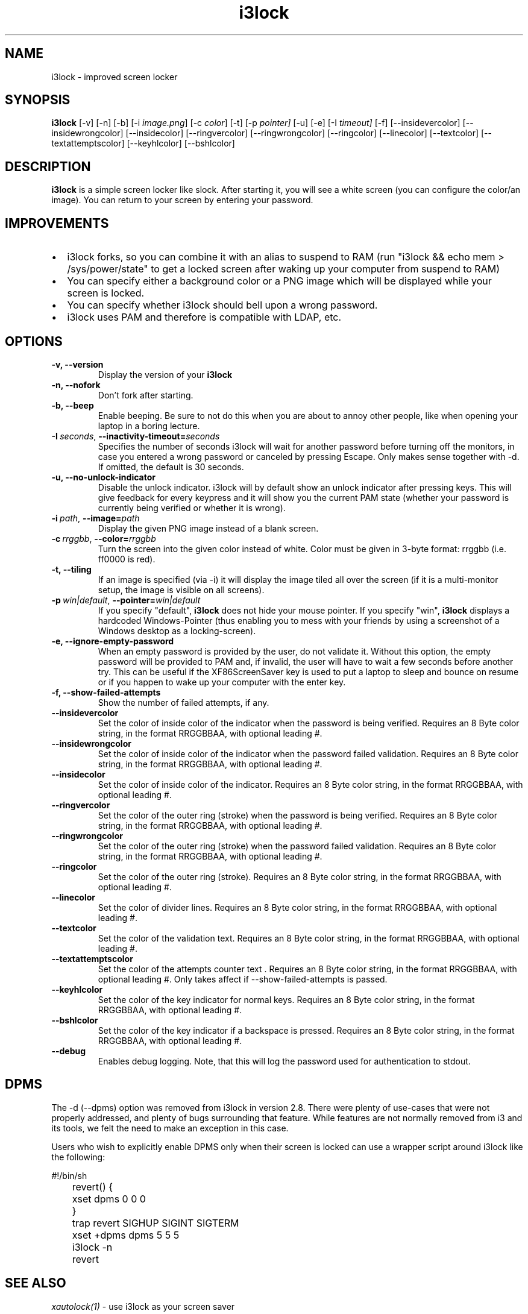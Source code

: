 .de Vb \" Begin verbatim text
.ft CW
.nf
.ne \\$1
..
.de Ve \" End verbatim text
.ft R
.fi
..

.TH i3lock 1 "JANUARY 2012" Linux "User Manuals"

.SH NAME
i3lock \- improved screen locker

.SH SYNOPSIS
.B i3lock
.RB [\|\-v\|]
.RB [\|\-n\|]
.RB [\|\-b\|]
.RB [\|\-i
.IR image.png \|]
.RB [\|\-c
.IR color \|]
.RB [\|\-t\|]
.RB [\|\-p
.IR pointer\|]
.RB [\|\-u\|]
.RB [\|\-e\|]
.RB [\|\-I
.IR timeout\|]
.RB [\|\-f\|]
.RB [\|\-\-insidevercolor\|]
.RB [\|\-\-insidewrongcolor\|]
.RB [\|\-\-insidecolor\|]
.RB [\|\-\-ringvercolor\|]
.RB [\|\-\-ringwrongcolor\|]
.RB [\|\-\-ringcolor\|]
.RB [\|\-\-linecolor\|]
.RB [\|\-\-textcolor\|]
.RB [\|\-\-textattemptscolor\|]
.RB [\|\-\-keyhlcolor\|]
.RB [\|\-\-bshlcolor\|]

.SH DESCRIPTION
.B i3lock
is a simple screen locker like slock. After starting it, you will see a white
screen (you can configure the color/an image). You can return to your screen by
entering your password.

.SH IMPROVEMENTS

.IP \[bu] 2
i3lock forks, so you can combine it with an alias to suspend to RAM (run "i3lock && echo mem > /sys/power/state" to get a locked screen after waking up your computer from suspend to RAM)
.IP \[bu]
You can specify either a background color or a PNG image which will be displayed while your screen is locked.
.IP \[bu]
You can specify whether i3lock should bell upon a wrong password.
.IP \[bu]
i3lock uses PAM and therefore is compatible with LDAP, etc.


.SH OPTIONS
.TP
.B \-v, \-\-version
Display the version of your
.B i3lock

.TP
.B \-n, \-\-nofork
Don't fork after starting.

.TP
.B \-b, \-\-beep
Enable beeping. Be sure to not do this when you are about to annoy other people,
like when opening your laptop in a boring lecture.

.TP
.BI \-I\  seconds \fR,\ \fB\-\-inactivity-timeout= seconds
Specifies the number of seconds i3lock will wait for another password before
turning off the monitors, in case you entered a wrong password or canceled by
pressing Escape. Only makes sense together with \-d. If omitted, the default is
30 seconds.

.TP
.B \-u, \-\-no-unlock-indicator
Disable the unlock indicator. i3lock will by default show an unlock indicator
after pressing keys. This will give feedback for every keypress and it will
show you the current PAM state (whether your password is currently being
verified or whether it is wrong).

.TP
.BI \-i\  path \fR,\ \fB\-\-image= path
Display the given PNG image instead of a blank screen.

.TP
.BI \-c\  rrggbb \fR,\ \fB\-\-color= rrggbb
Turn the screen into the given color instead of white. Color must be given in 3-byte
format: rrggbb (i.e. ff0000 is red).

.TP
.B \-t, \-\-tiling
If an image is specified (via \-i) it will display the image tiled all over the screen
(if it is a multi-monitor setup, the image is visible on all screens).

.TP
.BI \-p\  win|default \fR,\ \fB\-\-pointer= win|default
If you specify "default",
.B i3lock
does not hide your mouse pointer. If you specify "win",
.B i3lock
displays a hardcoded Windows-Pointer (thus enabling you to mess with your
friends by using a screenshot of a Windows desktop as a locking-screen).

.TP
.B \-e, \-\-ignore-empty-password
When an empty password is provided by the user, do not validate
it. Without this option, the empty password will be provided to PAM
and, if invalid, the user will have to wait a few seconds before
another try. This can be useful if the XF86ScreenSaver key is used to
put a laptop to sleep and bounce on resume or if you happen to wake up
your computer with the enter key.

.TP
.B \-f, \-\-show-failed-attempts
Show the number of failed attempts, if any.

.TP
.B \-\-insidevercolor
Set the color of inside color of the indicator when the password is being verified. Requires an 8 Byte color string, in the format RRGGBBAA, with optional leading #.
  
.TP
.B \-\-insidewrongcolor
Set the color of inside color of the indicator when the password failed validation. Requires an 8 Byte color string, in the format RRGGBBAA, with optional leading #.
  
.TP
.B \-\-insidecolor
Set the color of inside color of the indicator. Requires an 8 Byte color string, in the format RRGGBBAA, with optional leading #.
  
.TP
.B \-\-ringvercolor
Set the color of the outer ring (stroke) when the password is being verified. Requires an 8 Byte color string, in the format RRGGBBAA, with optional leading #.
  
.TP
.B \-\-ringwrongcolor
Set the color of the outer ring (stroke) when the password failed validation. Requires an 8 Byte color string, in the format RRGGBBAA, with optional leading #.
  
.TP
.B \-\-ringcolor
Set the color of the outer ring (stroke). Requires an 8 Byte color string, in the format RRGGBBAA, with optional leading #.
  
.TP
.B \-\-linecolor
Set the color of divider lines. Requires an 8 Byte color string, in the format RRGGBBAA, with optional leading #.
  
.TP
.B \-\-textcolor
Set the color of the validation text. Requires an 8 Byte color string, in the format RRGGBBAA, with optional leading #.
  
.TP
.B \-\-textattemptscolor
Set the color of the attempts counter text . Requires an 8 Byte color string, in the format RRGGBBAA, with optional leading #. Only takes affect if --show-failed-attempts is passed.
  
.TP
.B \-\-keyhlcolor
Set the color of the key indicator for normal keys. Requires an 8 Byte color string, in the format RRGGBBAA, with optional leading #.
  
.TP
.B \-\-bshlcolor
Set the color of the key indicator if a backspace is pressed. Requires an 8 Byte color string, in the format RRGGBBAA, with optional leading #.
  

.TP
.B \-\-debug
Enables debug logging.
Note, that this will log the password used for authentication to stdout.

.SH DPMS

The \-d (\-\-dpms) option was removed from i3lock in version 2.8. There were
plenty of use-cases that were not properly addressed, and plenty of bugs
surrounding that feature. While features are not normally removed from i3 and
its tools, we felt the need to make an exception in this case.

Users who wish to explicitly enable DPMS only when their screen is locked can
use a wrapper script around i3lock like the following:

.Vb 6
\&	#!/bin/sh
\&	revert() {
\&	  xset dpms 0 0 0
\&	}
\&	trap revert SIGHUP SIGINT SIGTERM
\&	xset +dpms dpms 5 5 5
\&	i3lock -n
\&	revert
.Ve

.SH SEE ALSO
.IR xautolock(1)
\- use i3lock as your screen saver

.SH AUTHOR
Michael Stapelberg <michael+i3lock at stapelberg dot de>

Jan-Erik Rediger <badboy at archlinux.us>
